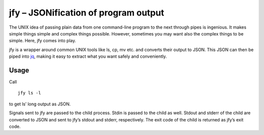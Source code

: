 jfy – JSONification of program output
=====================================

The UNIX idea of passing plain data from one command-line program to the next
through pipes is ingenious.  It makes simple things simple and complex things
possible.  However, sometimes you may want also the complex things to be
simple.  Here, jfy comes into play.

jfy is a wrapper around common UNIX tools like ls, cp, mv etc. and converts
their output to JSON.  This JSON can then be piped into `jq`_, making it easy
to extract what you want safely and conveniently.

.. _jq: https://stedolan.github.io/jq/


Usage
-----

Call
::

  jfy ls -l

to get ls’ long output as JSON.

Signals sent to jfy are passed to the child process.  Stdin is passed to the
child as well.  Stdout and stderr of the child are converted to JSON and sent
to jfy’s stdout and stderr, respectively.  The exit code of the child is
returned as jfy’s exit code.
